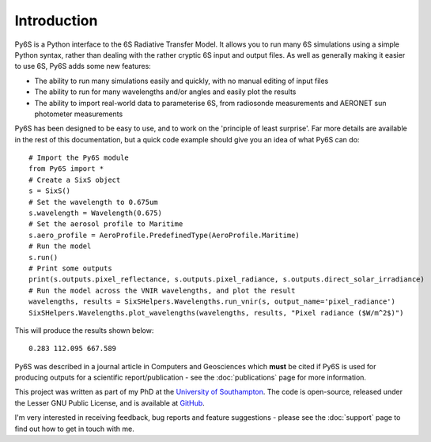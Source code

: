 Introduction 
-------------
Py6S is a Python interface to the 6S Radiative Transfer Model. It allows you to run many 6S simulations using a
simple Python syntax, rather than dealing with the rather cryptic 6S input and output files. As well as generally
making it easier to use 6S, Py6S adds some new features:

* The ability to run many simulations easily and quickly, with no manual editing of input files
* The ability to run for many wavelengths and/or angles and easily plot the results
* The ability to import real-world data to parameterise 6S, from radiosonde measurements and AERONET sun photometer measurements

Py6S has been designed to be easy to use, and to work on the 'principle of least surprise'. Far more details are available in the rest of
this documentation, but a quick code example should give you an idea of what Py6S can do::

  # Import the Py6S module
  from Py6S import *
  # Create a SixS object
  s = SixS()
  # Set the wavelength to 0.675um
  s.wavelength = Wavelength(0.675)
  # Set the aerosol profile to Maritime
  s.aero_profile = AeroProfile.PredefinedType(AeroProfile.Maritime)
  # Run the model
  s.run()
  # Print some outputs
  print(s.outputs.pixel_reflectance, s.outputs.pixel_radiance, s.outputs.direct_solar_irradiance)
  # Run the model across the VNIR wavelengths, and plot the result
  wavelengths, results = SixSHelpers.Wavelengths.run_vnir(s, output_name='pixel_radiance')
  SixSHelpers.Wavelengths.plot_wavelengths(wavelengths, results, "Pixel radiance ($W/m^2$)")
  
This will produce the results shown below::

  0.283 112.095 667.589
  
.. image:: intro_wv_plot.png
    :scale: 50

Py6S was described in a journal article in Computers and Geosciences which **must** be cited if Py6S is used for producing outputs for a scientific report/publication - see the :doc:`publications` page for more information.

This project was written as part of my PhD at the `University of Southampton <www.soton.ac.uk>`_. The code is open-source,
released under the Lesser GNU Public License, and is available at `GitHub <http://github.com/robintw/py6s>`_.

I'm very interested in receiving feedback, bug reports and feature suggestions - please see the :doc:`support` page to find out how to get in touch with me.